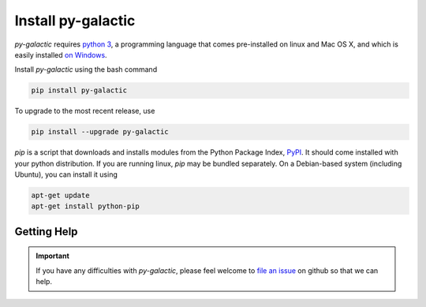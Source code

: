 Install py-galactic
===================

*py-galactic* requires `python 3`_, a programming language that comes pre-installed on linux and Mac OS X, and which is easily installed `on Windows`_.

Install *py-galactic* using the bash command

.. code-block:: bash

    pip install py-galactic

To upgrade to the most recent release, use

.. code-block:: bash

    pip install --upgrade py-galactic

`pip` is a script that downloads and installs modules from the Python Package Index, PyPI_.  It should come installed with your python distribution. If you are running linux, `pip` may be bundled separately. On a Debian-based system (including Ubuntu), you can install it using

.. code-block:: bash

    apt-get update
    apt-get install python-pip

.. _python 3: http://www.python.org/
.. _on Windows: https://www.python.org/downloads/windows
.. _PyPI: https://pypi.org


Getting Help
------------

.. important:: If you have any difficulties with *py-galactic*, please feel welcome to `file an issue`_ on github so that we can help.

.. _file an issue: https://github.com/thegalactic/py-galactic/issues

